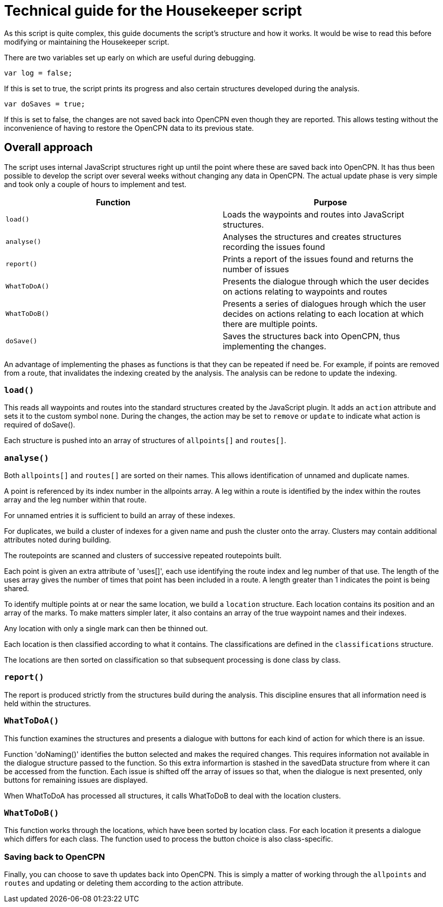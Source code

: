 = Technical guide for the Housekeeper script

As this script is quite complex, this guide documents the script's structure and how it works.
It would be wise to read this before modifying or maintaining the Housekeeper script.

There are two variables set up early on which are useful during debugging.

`var log = false;`

If this is set to true, the script prints its progress and also certain structures developed during the analysis.

`var doSaves = true;`

If this is set to false, the changes are not saved back into OpenCPN even though they are reported.
This allows testing without the inconvenience of having to restore the OpenCPN data to its previous state.

== Overall approach

The script uses internal JavaScript structures right up until the point where these are saved back into OpenCPN.
It has thus been possible to develop the script over several weeks without changing any data in OpenCPN.
The actual update phase is very simple and took only a couple of hours to implement and test.

|===
|Function|Purpose

|`load()`|Loads the waypoints and routes into JavaScript structures.
|`analyse()`|Analyses the structures and creates structures recording the issues found
|`report()`|Prints a report of the issues found and returns the number of issues
|`WhatToDoA()`|Presents the dialogue through which the user decides on actions relating to waypoints and routes
|`WhatToDoB()`|Presents a series of dialogues hrough which the user decides on actions relating to each location at which there are multiple points.
|`doSave()`|Saves the structures back into OpenCPN, thus implementing the changes.
|===

An advantage of implementing the phases as functions is that they can be repeated if need be.
For example, if points are removed from a route, that invalidates the indexing created by the analysis.
The analysis can be redone to update the indexing.

=== `load()`

This reads all waypoints and routes into the standard structures created by the JavaScript plugin.
It adds an `action` attribute and sets it to the custom symbol `none`.
During the changes, the action may be set to `remove` or `update` to indicate what action is required of doSave().

Each structure is pushed into an array of structures of `allpoints[]` and `routes[]`.

=== `analyse()`

Both `allpoints[]` and `routes[]` are sorted on their names.
This allows identification of unnamed and duplicate names.

A point is referenced by its index number in the allpoints array.
A leg within a route is identified by the index within the routes array and the leg number within that route.

For unnamed entries it is sufficient to build an array of these indexes.

For duplicates, we build a cluster of indexes for a given name and push the cluster onto the array.
Clusters may contain additional attributes noted during building.

The routepoints are scanned and clusters of successive repeated routepoints built.

Each point is given an extra attribute of 'uses[]', each use identifying the route index and leg number of that use.
The length of the uses array gives the number of times that point has been included in a route.
A length greater than 1 indicates the point is being shared.

To identify multiple points at or near the same location, we build a `location` structure.
Each location contains its position and an array of the marks.
To make matters simpler later, it also contains an array of the true waypoint names and their indexes.

Any location with only a single mark can then be thinned out.

Each location is then classified according to what it contains.
The classifications are defined in the `classifications` structure.

The locations are then sorted on classification so that subsequent processing is done class by class.

=== `report()`

The report is produced strictly from the structures build during the analysis.
This discipline ensures that all information need is held within the structures.

=== `WhatToDoA()`

This function examines the structures and presents a dialogue with buttons for each kind of action for which there is an issue.

Function 'doNaming()' identifies the button selected and makes the required changes.
This requires information not available in the dialogue structure passed to the function.
So this extra informartion is stashed in the savedData structure from where it can be accessed from the function.
Each issue is shifted off the array of issues so that, when the dialogue is next presented, only buttons for remaining issues are displayed.

When WhatToDoA has processed all structures, it calls WhatToDoB to deal with the location clusters.

=== `WhatToDoB()`

This function works through the locations, which have been sorted by location class.  For each location it presents a dialogue which differs for each class.
The function used to process the button choice is also class-specific.

=== Saving back to OpenCPN

Finally, you can choose to save th updates back into OpenCPN.
This is simply a matter of working through the `allpoints` and `routes` and updating or deleting them according to the action attribute.
